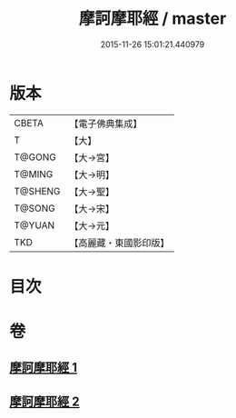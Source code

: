 #+TITLE: 摩訶摩耶經 / master
#+DATE: 2015-11-26 15:01:21.440979
* 版本
 |     CBETA|【電子佛典集成】|
 |         T|【大】     |
 |    T@GONG|【大→宮】   |
 |    T@MING|【大→明】   |
 |   T@SHENG|【大→聖】   |
 |    T@SONG|【大→宋】   |
 |    T@YUAN|【大→元】   |
 |       TKD|【高麗藏・東國影印版】|

* 目次
* 卷
** [[file:KR6g0029_001.txt][摩訶摩耶經 1]]
** [[file:KR6g0029_002.txt][摩訶摩耶經 2]]
